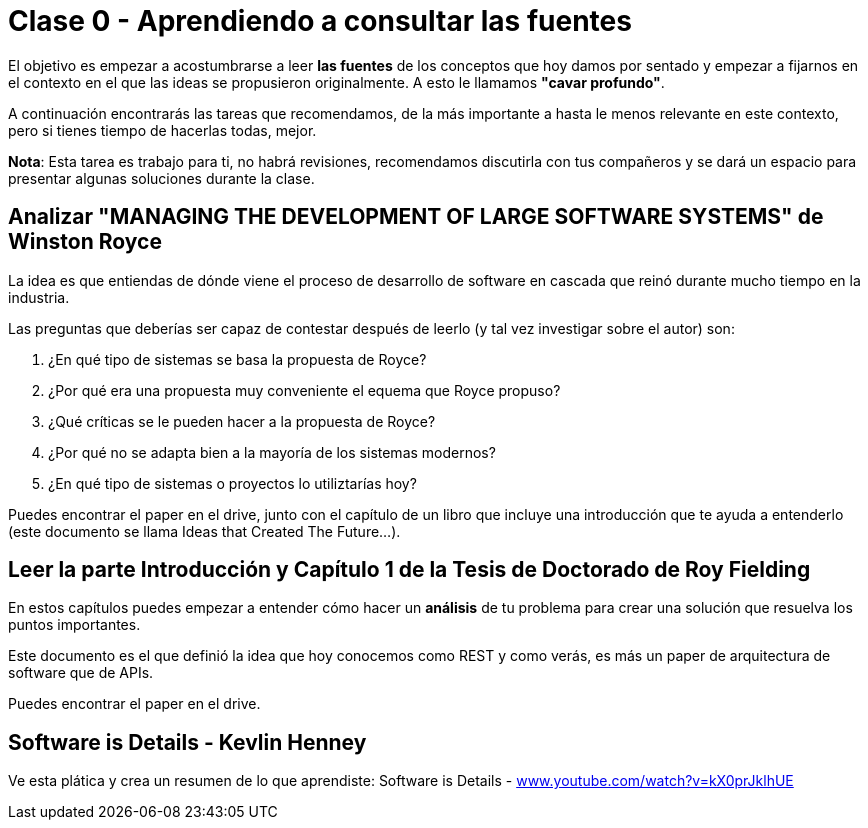 = Clase 0 - Aprendiendo a consultar las fuentes
:hide-uri-scheme:


El objetivo es empezar a acostumbrarse a leer *las fuentes* de los conceptos que
hoy damos por sentado y empezar a fijarnos en el contexto en el que las ideas se
propusieron originalmente. A esto le llamamos **"cavar profundo"**.

A continuación encontrarás las tareas que recomendamos, de la más importante a
hasta le menos relevante en este contexto, pero si tienes tiempo de hacerlas todas,
mejor.

**Nota**: Esta tarea es trabajo para ti, no habrá revisiones, recomendamos discutirla
con tus compañeros y se dará un espacio para presentar algunas soluciones durante la clase.

== Analizar "MANAGING THE DEVELOPMENT OF LARGE SOFTWARE SYSTEMS" de Winston Royce

La idea es que entiendas de dónde viene el proceso de desarrollo de software en cascada que
reinó durante mucho tiempo en la industria.


Las preguntas que deberías ser capaz de contestar después de leerlo (y tal vez investigar sobre el autor) son:

1. ¿En qué tipo de sistemas se basa la propuesta de Royce?
2. ¿Por qué era una propuesta muy conveniente el equema que Royce propuso?
3. ¿Qué críticas se le pueden hacer a la propuesta de Royce?
4. ¿Por qué no se adapta bien a la mayoría de los sistemas modernos?
5. ¿En qué tipo de sistemas o proyectos lo utiliztarías hoy?

Puedes encontrar el paper en el drive, junto con el capítulo de un libro que incluye una introducción
que te ayuda a entenderlo (este documento se llama Ideas that Created The Future...).

== Leer la parte Introducción y Capítulo 1 de la Tesis de Doctorado de Roy Fielding

En estos capítulos puedes empezar a entender cómo hacer un **análisis** de tu problema
para crear una solución que resuelva los puntos importantes.

Este documento es el que definió la idea que hoy conocemos como REST y como verás, es más
un paper de arquitectura de software que de APIs.

Puedes encontrar el paper en el drive.

== Software is Details - Kevlin Henney

Ve esta plática y crea un resumen de lo que aprendiste: Software is Details - https://www.youtube.com/watch?v=kX0prJklhUE

